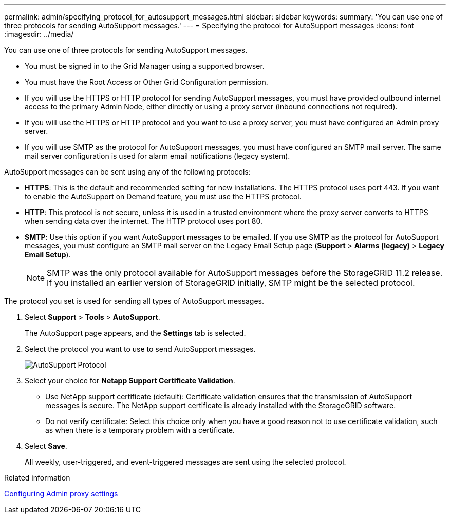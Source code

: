 ---
permalink: admin/specifying_protocol_for_autosupport_messages.html
sidebar: sidebar
keywords: 
summary: 'You can use one of three protocols for sending AutoSupport messages.'
---
= Specifying the protocol for AutoSupport messages
:icons: font
:imagesdir: ../media/

[.lead]
You can use one of three protocols for sending AutoSupport messages.

* You must be signed in to the Grid Manager using a supported browser.
* You must have the Root Access or Other Grid Configuration permission.
* If you will use the HTTPS or HTTP protocol for sending AutoSupport messages, you must have provided outbound internet access to the primary Admin Node, either directly or using a proxy server (inbound connections not required).
* If you will use the HTTPS or HTTP protocol and you want to use a proxy server, you must have configured an Admin proxy server.
* If you will use SMTP as the protocol for AutoSupport messages, you must have configured an SMTP mail server. The same mail server configuration is used for alarm email notifications (legacy system).

AutoSupport messages can be sent using any of the following protocols:

* *HTTPS*: This is the default and recommended setting for new installations. The HTTPS protocol uses port 443. If you want to enable the AutoSupport on Demand feature, you must use the HTTPS protocol.
* *HTTP*: This protocol is not secure, unless it is used in a trusted environment where the proxy server converts to HTTPS when sending data over the internet. The HTTP protocol uses port 80.
* *SMTP*: Use this option if you want AutoSupport messages to be emailed. If you use SMTP as the protocol for AutoSupport messages, you must configure an SMTP mail server on the Legacy Email Setup page (*Support* > *Alarms (legacy)* > *Legacy Email Setup*).
+
NOTE: SMTP was the only protocol available for AutoSupport messages before the StorageGRID 11.2 release. If you installed an earlier version of StorageGRID initially, SMTP might be the selected protocol.

The protocol you set is used for sending all types of AutoSupport messages.

. Select *Support* > *Tools* > *AutoSupport*.
+
The AutoSupport page appears, and the *Settings* tab is selected.

. Select the protocol you want to use to send AutoSupport messages.
+
image::../media/autosupport_protocol.png[AutoSupport Protocol]

. Select your choice for *Netapp Support Certificate Validation*.
 ** Use NetApp support certificate (default): Certificate validation ensures that the transmission of AutoSupport messages is secure. The NetApp support certificate is already installed with the StorageGRID software.
 ** Do not verify certificate: Select this choice only when you have a good reason not to use certificate validation, such as when there is a temporary problem with a certificate.
. Select *Save*.
+
All weekly, user-triggered, and event-triggered messages are sent using the selected protocol.

.Related information

xref:configuring_admin_proxy_settings.adoc[Configuring Admin proxy settings]
